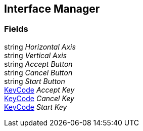 [#manual/interface-manager]

## Interface Manager

### Fields

string _Horizontal Axis_::

string _Vertical Axis_::

string _Accept Button_::

string _Cancel Button_::

string _Start Button_::

https://docs.unity3d.com/ScriptReference/KeyCode.html[KeyCode^] _Accept Key_::

https://docs.unity3d.com/ScriptReference/KeyCode.html[KeyCode^] _Cancel Key_::

https://docs.unity3d.com/ScriptReference/KeyCode.html[KeyCode^] _Start Key_::

ifdef::backend-multipage_html5[]
link:reference/interface-manager.html[Reference]
endif::[]